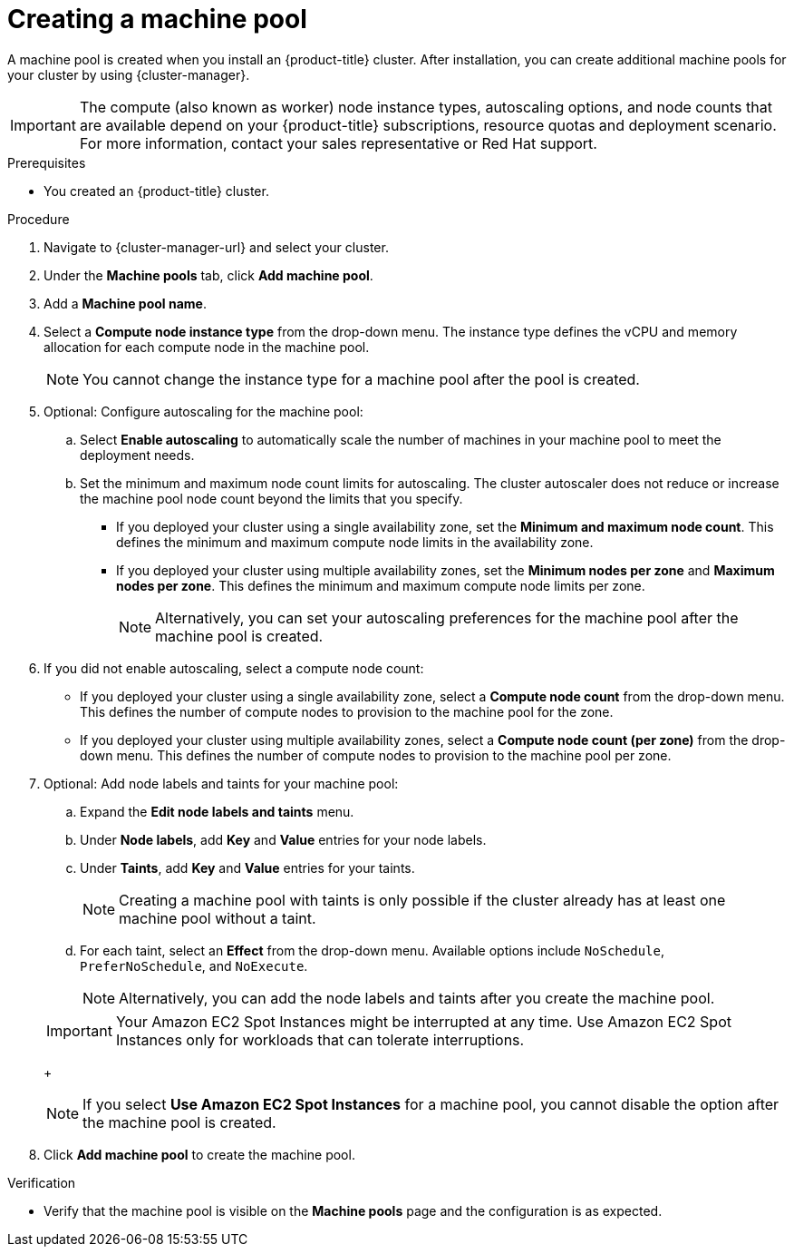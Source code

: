 // Module included in the following assemblies:
//
// * rosa_cluster_admin/rosa_nodes/rosa-managing-worker-nodes.adoc
// * nodes/rosa-managing-worker-nodes.adoc
// * osd_cluster_admin/osd_nodes/osd-managing-worker-nodes.adoc

:_mod-docs-content-type: PROCEDURE
[id="creating_machine_pools_ocm_{context}"]
ifndef::openshift-rosa[]
= Creating a machine pool
endif::openshift-rosa[]
ifdef::openshift-rosa[]
= Creating a machine pool using OpenShift Cluster Manager
endif::openshift-rosa[]

ifndef::openshift-rosa[]
A machine pool is created when you install an {product-title} cluster. After installation, you can create additional machine pools for your cluster by using {cluster-manager}.
endif::openshift-rosa[]
ifdef::openshift-rosa[]
You can create additional machine pools for your {product-title} (ROSA) cluster by using {cluster-manager}.
endif::openshift-rosa[]

ifndef::openshift-rosa[]
[IMPORTANT]
====
The compute (also known as worker) node instance types, autoscaling options, and node counts that are available depend on your
ifdef::openshift-rosa[]
ROSA
endif::openshift-rosa[]
ifndef::openshift-rosa[]
{product-title}
endif::[]
subscriptions, resource quotas and deployment scenario. For more information, contact your sales representative or Red Hat support.
====
endif::openshift-rosa[]

.Prerequisites

ifdef::openshift-rosa[]
* You created a ROSA cluster.
endif::openshift-rosa[]
ifndef::openshift-rosa[]
* You created an {product-title} cluster.
endif::openshift-rosa[]

.Procedure

. Navigate to {cluster-manager-url} and select your cluster.

. Under the *Machine pools* tab, click *Add machine pool*.

. Add a *Machine pool name*.

. Select a *Compute node instance type* from the drop-down menu. The instance type defines the vCPU and memory allocation for each compute node in the machine pool.
+
[NOTE]
====
You cannot change the instance type for a machine pool after the pool is created.
====

. Optional: Configure autoscaling for the machine pool:
.. Select *Enable autoscaling* to automatically scale the number of machines in your machine pool to meet the deployment needs.
ifdef::openshift-dedicated[]
+
[NOTE]
====
The *Enable autoscaling* option is only available for {product-title} if you have the `capability.cluster.autoscale_clusters` subscription. For more information, contact your sales representative or Red Hat support.
====
endif::openshift-dedicated[]
.. Set the minimum and maximum node count limits for autoscaling. The cluster autoscaler does not reduce or increase the machine pool node count beyond the limits that you specify.
** If you deployed your cluster using a single availability zone, set the *Minimum and maximum node count*. This defines the minimum and maximum compute node limits in the availability zone.
** If you deployed your cluster using multiple availability zones, set the *Minimum nodes per zone* and *Maximum nodes per zone*. This defines the minimum and maximum compute node limits per zone.
+
[NOTE]
====
Alternatively, you can set your autoscaling preferences for the machine pool after the machine pool is created.
====

. If you did not enable autoscaling, select a compute node count:
* If you deployed your cluster using a single availability zone, select a *Compute node count* from the drop-down menu. This defines the number of compute nodes to provision to the machine pool for the zone.
* If you deployed your cluster using multiple availability zones, select a *Compute node count (per zone)* from the drop-down menu. This defines the number of compute nodes to provision to the machine pool per zone.
ifdef::openshift-rosa[]
. Optional: Configure *Root disk size*.
endif::openshift-rosa[]
. Optional: Add node labels and taints for your machine pool:
.. Expand the *Edit node labels and taints* menu.
.. Under *Node labels*, add *Key* and *Value* entries for your node labels.
.. Under *Taints*, add *Key* and *Value* entries for your taints.
+
[NOTE]
====
Creating a machine pool with taints is only possible if the cluster already has at least one machine pool without a taint.
====
.. For each taint, select an *Effect* from the drop-down menu. Available options include `NoSchedule`, `PreferNoSchedule`, and `NoExecute`.
+
[NOTE]
====
Alternatively, you can add the node labels and taints after you create the machine pool.
====

ifdef::openshift-rosa[]
. Optional: Select additional custom security groups to use for nodes in this machine pool. You must have already created the security groups and associated them with the VPC you selected for this cluster. You cannot add or edit security groups after you create the machine pool. For more information, see the requirements for _Security groups_ under _Additional resources_.
endif::openshift-rosa[]

ifdef::openshift-dedicated[]
. Optional: If you deployed {product-title} on AWS using the Customer Cloud Subscription (CCS) model, use Amazon EC2 Spot Instances if you want to configure your machine pool to deploy machines as non-guaranteed AWS Spot Instances:
.. Select *Use Amazon EC2 Spot Instances*.
.. Leave *Use On-Demand instance price* selected to use the on-demand instance price. Alternatively, select *Set maximum price* to define a maximum hourly price for a Spot Instance.
+
For more information about Amazon EC2 Spot Instances, see the link:https://aws.amazon.com/ec2/spot/[AWS documentation].
endif::openshift-dedicated[]
ifdef::openshift-rosa[]
. Optional: Use Amazon EC2 Spot Instances if you want to configure your machine pool to deploy machines as non-guaranteed AWS Spot Instances:
.. Select *Use Amazon EC2 Spot Instances*.
.. Leave *Use On-Demand instance price* selected to use the on-demand instance price. Alternatively, select *Set maximum price* to define a maximum hourly price for a Spot Instance.
+
For more information about Amazon EC2 Spot Instances, see the link:https://aws.amazon.com/ec2/spot/[AWS documentation].
endif::openshift-rosa[]
+
[IMPORTANT]
====
Your Amazon EC2 Spot Instances might be interrupted at any time. Use Amazon EC2 Spot Instances only for workloads that can tolerate interruptions.
====
+
[NOTE]
====
If you select *Use Amazon EC2 Spot Instances* for a machine pool, you cannot disable the option after the machine pool is created.
====
. Click *Add machine pool* to create the machine pool.


.Verification

* Verify that the machine pool is visible on the *Machine pools* page and the configuration is as expected.
